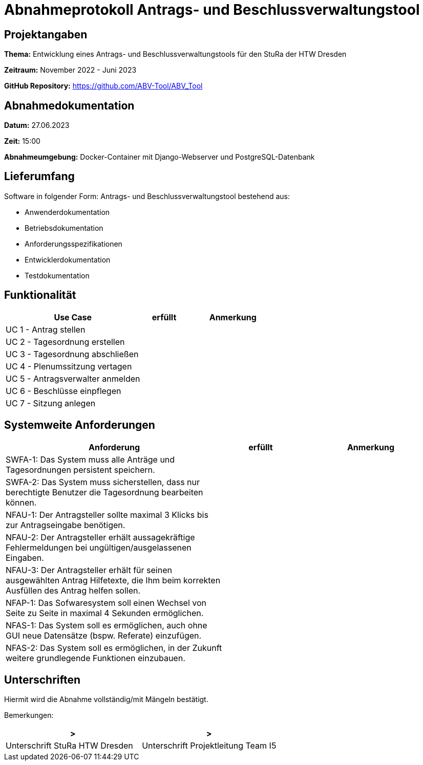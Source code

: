 = Abnahmeprotokoll Antrags- und Beschlussverwaltungstool


== Projektangaben

*Thema:* Entwicklung eines Antrags- und Beschlussverwaltungstools für den StuRa der HTW Dresden

*Zeitraum:* November 2022 - Juni 2023 

*GitHub Repository:* https://github.com/ABV-Tool/ABV_Tool

== Abnahmedokumentation

*Datum:* 27.06.2023

*Zeit:* 15:00

*Abnahmeumgebung:* Docker-Container mit Django-Webserver und PostgreSQL-Datenbank

== Lieferumfang

Software in folgender Form: Antrags- und Beschlussverwaltungstool bestehend aus:

* Anwenderdokumentation
* Betriebsdokumentation
* Anforderungsspezifikationen
* Entwicklerdokumentation
* Testdokumentation

== Funktionalität

[%header, cols="3,1,2"]
|===

|Use Case
|erfüllt
|Anmerkung

|UC 1 - Antrag stellen
|
|

|UC 2 - Tagesordnung erstellen
|
|

|UC 3 - Tagesordnung abschließen
|
|

|UC 4 - Plenumssitzung vertagen
|
|

|UC 5 - Antragsverwalter anmelden
|
|

|UC 6 - Beschlüsse einpflegen
|
|

|UC 7 - Sitzung anlegen
|
|

|===

== Systemweite Anforderungen

[%header, cols="3,1,2"]
|===

|Anforderung
|erfüllt
|Anmerkung

|SWFA-1: Das System muss alle Anträge und Tagesordnungen persistent speichern.
|
|

|SWFA-2: Das System muss sicherstellen, dass nur berechtigte Benutzer die Tagesordnung bearbeiten können.
|
|

|NFAU-1: Der Antragsteller sollte maximal 3 Klicks bis zur Antragseingabe benötigen.
|
|

|NFAU-2: Der Antragsteller erhält aussagekräftige Fehlermeldungen bei ungültigen/ausgelassenen Eingaben.
|
|

|NFAU-3: Der Antragsteller erhält für seinen ausgewählten Antrag Hilfetexte, die Ihm beim korrekten Ausfüllen des Antrag helfen sollen.
|
|

|NFAP-1: Das Sofwaresystem soll einen Wechsel von Seite zu Seite in maximal 4 Sekunden ermöglichen.
|
|

|NFAS-1: Das System soll es ermöglichen, auch ohne GUI neue Datensätze (bspw. Referate) einzufügen.
|
|

|NFAS-2: Das System soll es ermöglichen, in der Zukunft weitere grundlegende Funktionen einzubauen.
|
|

|===

== Unterschriften

Hiermit wird die Abnahme vollständig/mit Mängeln bestätigt.

Bemerkungen:

[%header, cols="3,3"]
|===
|>
|>
|Unterschrift StuRa HTW Dresden
|Unterschrift Projektleitung Team I5
|===